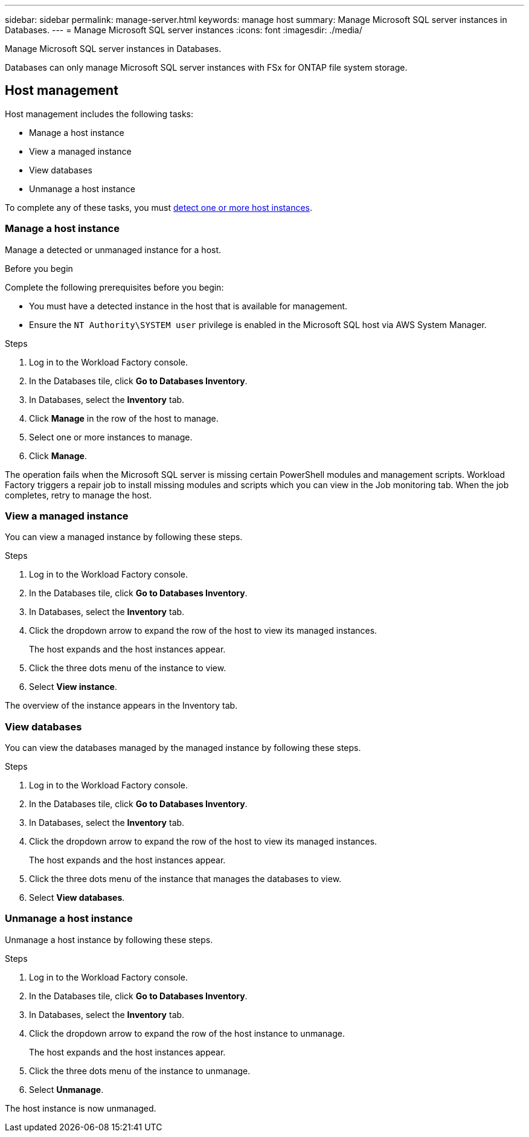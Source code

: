 ---
sidebar: sidebar
permalink: manage-server.html
keywords: manage host
summary: Manage Microsoft SQL server instances in Databases. 
---
= Manage Microsoft SQL server instances
:icons: font
:imagesdir: ./media/

[.lead]
Manage Microsoft SQL server instances in Databases. 

Databases can only manage Microsoft SQL server instances with FSx for ONTAP file system storage. 

== Host management 
Host management includes the following tasks: 

* Manage a host instance
* View a managed instance
* View databases
* Unmanage a host instance

To complete any of these tasks, you must link:detect-host.html[detect one or more host instances^]. 

=== Manage a host instance 
Manage a detected or unmanaged instance for a host.

.Before you begin
Complete the following prerequisites before you begin: 

* You must have a detected instance in the host that is available for management. 

* Ensure the `NT Authority\SYSTEM user` privilege is enabled in the Microsoft SQL host via AWS System Manager. 

.Steps
. Log in to the Workload Factory console.
. In the Databases tile, click *Go to Databases Inventory*.
. In Databases, select the *Inventory* tab. 
. Click *Manage* in the row of the host to manage. 
. Select one or more instances to manage. 
. Click *Manage*. 

The operation fails when the Microsoft SQL server is missing certain PowerShell modules and management scripts. Workload Factory triggers a repair job to install missing modules and scripts which you can view in the Job monitoring tab. When the job completes, retry to manage the host.

=== View a managed instance
You can view a managed instance by following these steps.

.Steps
. Log in to the Workload Factory console.
. In the Databases tile, click *Go to Databases Inventory*.
. In Databases, select the *Inventory* tab. 
. Click the dropdown arrow to expand the row of the host to view its managed instances. 
+
The host expands and the host instances appear. 
. Click the three dots menu of the instance to view.
. Select *View instance*. 

The overview of the instance appears in the Inventory tab. 

=== View databases 
You can view the databases managed by the managed instance by following these steps. 

.Steps
. Log in to the Workload Factory console.
. In the Databases tile, click *Go to Databases Inventory*.
. In Databases, select the *Inventory* tab. 
. Click the dropdown arrow to expand the row of the host to view its managed instances.
+
The host expands and the host instances appear.  
. Click the three dots menu of the instance that manages the databases to view.
. Select *View databases*. 

=== Unmanage a host instance
Unmanage a host instance by following these steps.

.Steps
. Log in to the Workload Factory console.
. In the Databases tile, click *Go to Databases Inventory*.
. In Databases, select the *Inventory* tab. 
. Click the dropdown arrow to expand the row of the host instance to unmanage. 
+
The host expands and the host instances appear. 
. Click the three dots menu of the instance to unmanage. 
. Select *Unmanage*. 

The host instance is now unmanaged. 


